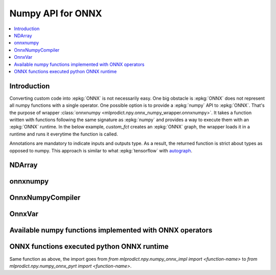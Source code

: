 
.. _l-numpy-onnxpy:

Numpy API for ONNX
==================

.. contents::
    :local:

Introduction
++++++++++++

Converting custom code into :epkg:`ONNX` is not necessarily easy.
One big obstacle is :epkg:`ONNX` does not represent all numpy functions
with a single operator. One possible option is to provide a
:epkg:`numpy` API to :epkg:`ONNX`. That's the purpose of wrapper
:class:`onnxnumpy <mlprodict.npy.onnx_numpy_wrapper.onnxnumpy>`.
It takes a function written with functions following the same
signature as :epkg:`numpy` and provides a way to execute them
with an :epkg:`ONNX` runtime. In the below example,
`custom_fct` creates an :epkg:`ONNX` graph, the wrapper
loads it in a runtime and runs it everytime the function
is called.

.. runpython::
    :showcode:
    :warningout: DeprecationWarning

    import numpy
    from typing import Any
    from mlprodict.npy import onnxnumpy_default, NDArray
    import mlprodict.npy.numpy_onnx_impl as nxnp

    @onnxnumpy_default
    def custom_fct(x: NDArray[Any, numpy.float32],
                   ) -> NDArray[Any, numpy.float32]:
        "onnx numpy abs"
        return nxnp.abs(x) + numpy.float32(1)

    x = numpy.array([[6.1, -5], [3.5, -7.8]], dtype=numpy.float32)
    y = custom_fct(x)
    print(y)

Annotations are mandatory to indicate inputs and outputs type.
As a result, the returned function is strict about types
as opposed to numpy. This approach is similar to what
:epkg:`tensorflow` with `autograph
<https://www.tensorflow.org/api_docs/python/tf/autograph>`_.

NDArray
+++++++

.. autosignature:: mlprodict.npy.onnx_numpy_annotation.NDArray
    :members:

onnxnumpy
+++++++++

.. autosignature:: mlprodict.npy.onnx_numpy_wrapper.onnxnumpy

.. autosignature:: mlprodict.npy.onnx_numpy_wrapper.onnxnumpy_default

OnnxNumpyCompiler
+++++++++++++++++

.. autosignature:: mlprodict.npy.onnx_numpy_compiler.OnnxNumpyCompiler
    :members:

OnnxVar
+++++++

.. autosignature:: mlprodict.npy.onnx_variable.OnnxVar
    :members:

Available numpy functions implemented with ONNX operators
+++++++++++++++++++++++++++++++++++++++++++++++++++++++++

.. autosignature:: mlprodict.npy.numpy_onnx_impl.abs

.. autosignature:: mlprodict.npy.numpy_onnx_impl.acos

.. autosignature:: mlprodict.npy.numpy_onnx_impl.acosh

.. autosignature:: mlprodict.npy.numpy_onnx_impl.amax

.. autosignature:: mlprodict.npy.numpy_onnx_impl.amin

.. autosignature:: mlprodict.npy.numpy_onnx_impl.arange

.. autosignature:: mlprodict.npy.numpy_onnx_impl.argmax

.. autosignature:: mlprodict.npy.numpy_onnx_impl.argmin

.. autosignature:: mlprodict.npy.numpy_onnx_impl.asin

.. autosignature:: mlprodict.npy.numpy_onnx_impl.asinh

.. autosignature:: mlprodict.npy.numpy_onnx_impl.atan

.. autosignature:: mlprodict.npy.numpy_onnx_impl.atanh

.. autosignature:: mlprodict.npy.numpy_onnx_impl.ceil

.. autosignature:: mlprodict.npy.numpy_onnx_impl.clip

.. autosignature:: mlprodict.npy.numpy_onnx_impl.compress

.. autosignature:: mlprodict.npy.numpy_onnx_impl.cos

.. autosignature:: mlprodict.npy.numpy_onnx_impl.cosh

.. autosignature:: mlprodict.npy.numpy_onnx_impl.cumsum

.. autosignature:: mlprodict.npy.numpy_onnx_impl.det

.. autosignature:: mlprodict.npy.numpy_onnx_impl.einsum

.. autosignature:: mlprodict.npy.numpy_onnx_impl.erf

.. autosignature:: mlprodict.npy.numpy_onnx_impl.exp

.. autosignature:: mlprodict.npy.numpy_onnx_impl.isnan

.. autosignature:: mlprodict.npy.numpy_onnx_impl.mean

.. autosignature:: mlprodict.npy.numpy_onnx_impl.log

.. autosignature:: mlprodict.npy.numpy_onnx_impl.pad

.. autosignature:: mlprodict.npy.numpy_onnx_impl.prod

.. autosignature:: mlprodict.npy.numpy_onnx_impl.reciprocal

.. autosignature:: mlprodict.npy.numpy_onnx_impl.relu

.. autosignature:: mlprodict.npy.numpy_onnx_impl.round

.. autosignature:: mlprodict.npy.numpy_onnx_impl.sign

.. autosignature:: mlprodict.npy.numpy_onnx_impl.sin

.. autosignature:: mlprodict.npy.numpy_onnx_impl.sinh

.. autosignature:: mlprodict.npy.numpy_onnx_impl.sqrt

.. autosignature:: mlprodict.npy.numpy_onnx_impl.sum

.. autosignature:: mlprodict.npy.numpy_onnx_impl.tan

.. autosignature:: mlprodict.npy.numpy_onnx_impl.tanh

ONNX functions executed python ONNX runtime
+++++++++++++++++++++++++++++++++++++++++++

Same function as above, the import goes from
`from mlprodict.npy.numpy_onnx_impl import <function-name>` to
`from mlprodict.npy.numpy_onnx_pyrt import <function-name>`.
